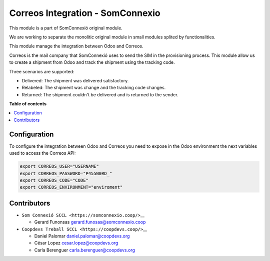 ###################################
 Correos Integration - SomConnexio
###################################

..
   !!!!!!!!!!!!!!!!!!!!!!!!!!!!!!!!!!!!!!!!!!!!!!!!!!!!
   !! This file is generated by oca-gen-addon-readme !!
   !! changes will be overwritten.                   !!
   !!!!!!!!!!!!!!!!!!!!!!!!!!!!!!!!!!!!!!!!!!!!!!!!!!!!
   !! source digest: sha256:1614423d340008335f552b55056ced34554a9187993e584db2ccb85c9738b530
   !!!!!!!!!!!!!!!!!!!!!!!!!!!!!!!!!!!!!!!!!!!!!!!!!!!!

.. |badge1| image:: https://img.shields.io/badge/maturity-Beta-yellow.png
   :alt: Beta
   :target: https://odoo-community.org/page/development-status

.. |badge2| image:: https://img.shields.io/badge/licence-AGPL--3-blue.png
   :alt: License: AGPL-3
   :target: http://www.gnu.org/licenses/agpl-3.0-standalone.html

.. |badge3| image:: https://img.shields.io/badge/gitlab-coopdevs%2Fodoo--somconnexio-lightgray.png?logo=gitlab
   :alt: coopdevs/som-connexio/odoo-somconnexio
   :target: https://git.coopdevs.org/coopdevs/som-connexio/odoo-somconnexio

.. |badge4| image:: https://img.shields.io/badge/weblate-Translate%20me-F47D42.png
   :alt: Translate me on Weblate
   :target: https://translation.odoo-community.org/projects/odoo-somconnexio-16-0/odoo-somconnexio-16-0-correos_somconnexio :

|badge1| |badge2| |badge3| |badge4|

This module is a part of SomConnexió original module.

We are working to separate the monolitic original module in small
modules splited by functionalities.

This module manage the integration between Odoo and Correos.

Correos is the mail company that SomConnexió uses to send the SIM in the
provisioning process. This module allow us to create a shipment from
Odoo and track the shipment using the tracking code.

Three scenarios are supported:

-  Delivered: The shipment was delivered satisfactory.
-  Relabeled: The shipment was change and the tracking code changes.
-  Returned: The shipment couldn't be delivered and is returned to the
   sender.

**Table of contents**

.. contents::
   :local:

***************
 Configuration
***************

To configure the integration between Odoo and Correos you need to expose
in the Odoo environment the next variables used to access the Correos
API:

.. code:: bash

   export CORREOS_USER="USERNAME"
   export CORREOS_PASSWORD="P455W0RD_"
   export CORREOS_CODE="CODE"
   export CORREOS_ENVIRONMENT="enviroment"

**************
 Contributors
**************

-  ``Som Connexió SCCL <https://somconnexio.coop/>``\_\_

   -  Gerard Funonsas gerard.funosas@somconnexio.coop

-  ``Coopdevs Treball SCCL <https://coopdevs.coop/>``\_\_

   -  Daniel Palomar daniel.palomar@coopdevs.org
   -  César Lopez cesar.lopez@coopdevs.org
   -  Carla Berenguer carla.berenguer@coopdevs.org
